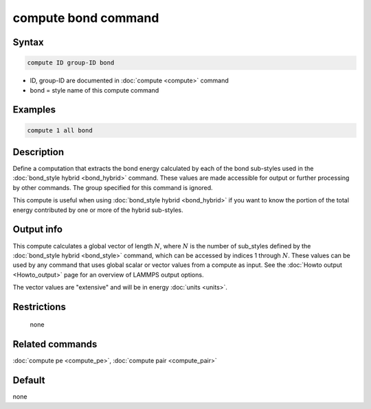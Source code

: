 .. index:: compute bond

compute bond command
====================

Syntax
""""""

.. code-block:: LAMMPS

   compute ID group-ID bond

* ID, group-ID are documented in :doc:`compute <compute>` command
* bond = style name of this compute command

Examples
""""""""

.. code-block:: LAMMPS

   compute 1 all bond

Description
"""""""""""

Define a computation that extracts the bond energy calculated by each
of the bond sub-styles used in the :doc:`bond_style hybrid <bond_hybrid>` command.  These values are made accessible
for output or further processing by other commands.  The group
specified for this command is ignored.

This compute is useful when using :doc:`bond_style hybrid <bond_hybrid>`
if you want to know the portion of the total energy contributed by one
or more of the hybrid sub-styles.

Output info
"""""""""""

This compute calculates a global vector of length :math:`N`, where :math:`N`
is the number of sub_styles defined by the
:doc:`bond_style hybrid <bond_style>` command,
which can be accessed by indices 1 through :math:`N`.
These values can be used by any command that uses global scalar or
vector values from a compute as input.  See the
:doc:`Howto output <Howto_output>` page for an overview of LAMMPS output
options.

The vector values are "extensive" and will be in energy
:doc:`units <units>`.

Restrictions
""""""""""""
 none

Related commands
""""""""""""""""

:doc:`compute pe <compute_pe>`, :doc:`compute pair <compute_pair>`

Default
"""""""

none
